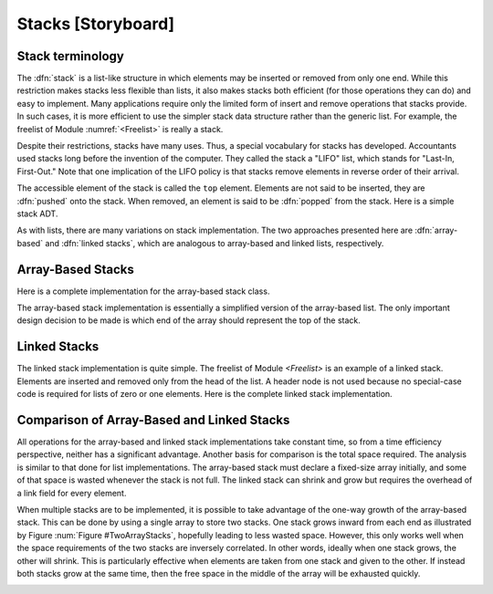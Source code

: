 .. This file is part of the OpenDSA eTextbook project. See
.. http://algoviz.org/OpenDSA for more details.
.. Copyright (c) 2012-2013 by the OpenDSA Project Contributors, and
.. distributed under an MIT open source license.

.. avmetadata:: 
   :author: Cliff Shaffer
   :prerequisites:
   :topic: Lists

Stacks [Storyboard]
===================

Stack terminology
-----------------

The :dfn:`stack` is a list-like structure
in which elements may be inserted or removed from only one end.
While this restriction makes stacks less flexible than lists,
it also makes stacks both efficient (for those operations they can do)
and easy to implement.
Many applications require only the limited form of
insert and remove operations that stacks provide.
In such cases, it is more efficient to use the simpler stack data
structure rather than the generic list.
For example, the freelist of Module :numref:`<Freelist>` is really a
stack.

Despite their restrictions, stacks have many uses.
Thus, a special vocabulary for stacks has developed.
Accountants used stacks long before the invention of the computer.
They called the stack a "LIFO" list,
which stands for "Last-In, First-Out."
Note that one implication of the LIFO policy is that stacks
remove elements in reverse order of their arrival.

The accessible element of the stack is called the ``top`` element.
Elements are not said to be inserted, they are :dfn:`pushed` onto the
stack.
When removed, an element is said to be :dfn:`popped` from the stack.
Here is a simple stack ADT.

.. codeinclude:: Lists/Stack.pde
   :tag: Stack

As with lists, there are many variations on stack implementation.
The two approaches presented here are :dfn:`array-based` and
:dfn:`linked stacks`, 
which are analogous to array-based and linked lists, respectively.

Array-Based Stacks
------------------

Here is a complete implementation for
the array-based stack class.

.. codeinclude:: Lists/AStack.pde
   :tag: AStack1,AStack2

.. TODO::
   :type: slideshow

   This paragraph should be turned into a slideshow, with the data
   member declarations shown.

   As with the array-based list implementation, ``listArray`` must be
   declared of fixed size when the stack is created.
   In the stack constructor, ``size`` serves to indicate this size.
   Method ``top`` acts somewhat like a current position value
   (because the "current" position is always at the top 
   of the stack), as well as indicating the number of elements
   currently in the stack.

The array-based stack implementation is essentially
a simplified version of the array-based list.
The only important design decision to be made is which end of the
array should represent the top of the stack.

.. TODO::
   :type: slideshow

   This paragraph should be turned into a slideshow

   Slide 1: One choice is to make the top be at position 0 in the array.
   In terms of list functions, all ``insert`` and ``remove``
   operations would then be on the element in position 0.

   Slide 2: This implementation is inefficient, because now every
   ``push`` or ``pop`` operation will require that all elements currently
   in the stack be shifted one position in the array, for a cost of
   :math:`\Theta(n)` if there are :math:`n` elements.

   Slide 3: The other choice is have the top element be at position :math:`n-1`
   when there are :math:`n` elements in the stack.
   In other words, as elements are pushed onto the stack, they are
   appended to the tail of the list.

   Slide 4: Method :math:`pop` removes the tail element.
   In this case, the cost for each :math:`push` or :math:`pop` operation
   is only :math:`\Theta(1)`.

   Slide 5: For the implementation of ``AStack``,
   ``top`` is defined to be the array index of the
   first free position in the stack.
   Thus, an empty stack has ``top`` set to 0, the first available
   free position in the array.

   Slide 6: Alternatively, ``top`` could have been defined to be
   the index for the top element in the stack, rather than the
   first free position.
   If this had been done, the empty list would initialize ``top``
   as -1.

.. TODO::
   :type: slideshow

   [Show push code.]
   Method ``push`` simply places an element into
   the array position indicated by ``top``.
   Because ``top`` is assumed to be at the first free position,
   ``push`` first inserts its value into the top position and then
   increments ``top``, 

.. TODO::
   :type: slideshow

   Method ``pop`` simply removes an element from
   the array position indicated by ``top``.
   ``pop`` first decrements ``top`` and then removes the top element.

.. TODO::
   :type: Exercise

   Need exercises for pushing and popping on array-based stacks.

Linked Stacks
-------------

The linked stack implementation is quite simple.
The freelist of Module `<Freelist>` is an example
of a linked stack.
Elements are inserted and removed only from the head of the list.
A header node is not used because no special-case code is required
for lists of zero or one elements.
Here is the complete linked stack implementation.

.. codeinclude:: Lists/LStack.pde
   :tag: LStack1,LStack2

.. TODO::
   :type: Diagram

   [Diagram showing a linked stack. This is the diagram caption] The
   only data member is ``top``, a pointer to the first (top) link node
   of the stack.

.. TODO::
   :type: Slideshow

   Method ``push`` first modifies the ``next``
   field of the newly created link node to point to the top of the
   stack and then sets ``top`` to point to the new link node.

.. TODO::
   :type: Slideshow

   Method ``pop`` is also quite simple.
   Variable ``it`` stores the top nodes' value as it is removed from
   the stack.
   The stack is updated by setting ``top`` to point to the
   next link in the stack.
   The element value is returned.

.. TODO::
   :type: Exercise

   Need exercises for pushing and popping on linked stacks.


Comparison of Array-Based and Linked Stacks
-------------------------------------------

All operations for the array-based and linked stack implementations
take constant time, so from a time efficiency perspective,
neither has a significant advantage.
Another basis for comparison is the total space
required.
The analysis is similar to that done for list implementations.
The array-based stack must declare a fixed-size array initially, and
some of that space is wasted whenever the stack is not full.
The linked stack can shrink and grow but requires the overhead of a
link field for every element.

When multiple stacks are to be
implemented, it is possible to take advantage of the one-way growth of
the array-based stack.
This can be done by using a single array to store two stacks.
One stack grows inward from each end as illustrated by
Figure :num:`Figure #TwoArrayStacks`, hopefully leading to less wasted
space.
However, this only works well when the space requirements of the two
stacks are inversely correlated.
In other words, ideally when one stack grows, the other will shrink.
This is particularly effective when elements are taken from
one stack and given to the other.
If instead both stacks grow at the same time, then the free space
in the middle of the array will be exhausted
quickly.

.. TODO::
   :type: diagram

   Replace the following figure with a JSAV diagram.

.. _TwoArrayStacks:

.. odsafig:: Images/TwoArray.png
   :width: 500
   :align: center
   :capalign: justify
   :figwidth: 90%
   :alt: Two stacks implemented within a single array

   Two stacks implemented within in a single array, both growing
   toward the middle.

.. TODO::
   :type: Exercise

   Need a battery of summary multiple choice questions.
